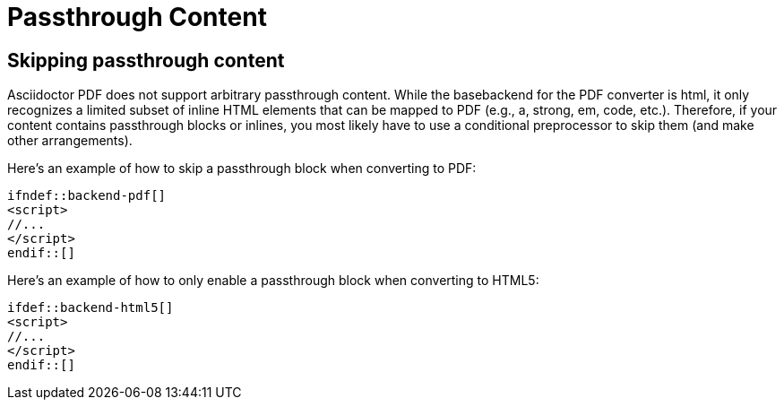 = Passthrough Content

== Skipping passthrough content

Asciidoctor PDF does not support arbitrary passthrough content.
While the basebackend for the PDF converter is html, it only recognizes a limited subset of inline HTML elements that can be mapped to PDF (e.g., a, strong, em, code, etc.).
Therefore, if your content contains passthrough blocks or inlines, you most likely have to use a conditional preprocessor to skip them (and make other arrangements).

Here's an example of how to skip a passthrough block when converting to PDF:

[,asciidoc]
----
\ifndef::backend-pdf[]
<script>
//...
</script>
\endif::[]
----

Here's an example of how to only enable a passthrough block when converting to HTML5:

[,asciidoc]
----
\ifdef::backend-html5[]
<script>
//...
</script>
\endif::[]
----
